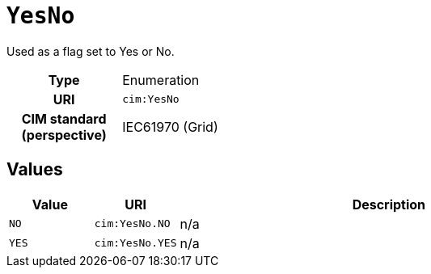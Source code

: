 = `YesNo`
:toclevels: 4


+++Used as a flag set to Yes or No.+++


[cols="h,3",width=65%]
|===
| Type
| Enumeration

| URI
| `cim:YesNo`


| CIM standard (perspective)
| IEC61970 (Grid)



|===

== Values

[cols="1,1,5",width=100%]
|===
| Value | URI | Description

| `NO`
| `cim:YesNo.NO`
| n/a

| `YES`
| `cim:YesNo.YES`
| n/a
|===